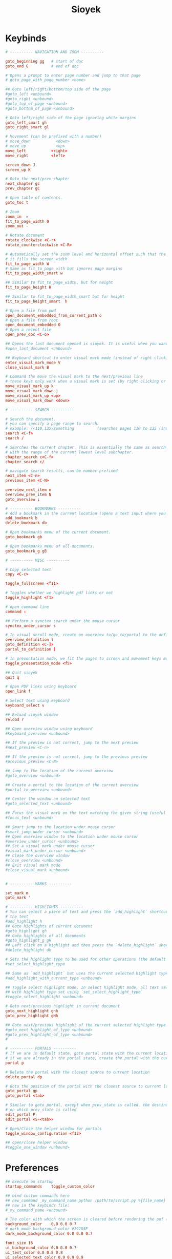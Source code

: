 #+title: Sioyek

* Keybinds
#+begin_src conf :tangle ~/.config/sioyek/keys_user.config
# ---------- NAVIGATION AND ZOOM ----------

goto_beginning gg   # start of doc
goto_end G          # end of doc

# Opens a prompt to enter page number and jump to that page
# goto_page_with_page_number <home>

## Goto left/right/bottom/top side of the page
#goto_left <unbound>
#goto_right <unbound>
#goto_top_of_page <unbound>
#goto_bottom_of_page <unbound>

# Goto left/right side of the page ignoring white margins
goto_left_smart gh
goto_right_smart gl

# Movement (can be prefixed with a number)
# move_down           <down>
# move_up             <up>
move_left           <right>
move_right          <left>

screen_down J
screen_up K

# Goto the next/prev chapter
next_chapter gc
prev_chapter gC

# Open table of contents.
goto_toc t

# Zoom
zoom_in  =
fit_to_page_width 0
zoom_out -

# Rotate document
rotate_clockwise <C-r>
rotate_counterclockwise <C-R>

# Automatically set the zoom level and horizontal offset such that the current page is centered horizontally and
# it fills the screen width
fit_to_page_width W
# Same as fit_to_page_with but ignores page margins
fit_to_page_width_smart w

## Similar to fit_to_page_width, but for height
fit_to_page_height H

## Similar to fit_to_page_width_smart but for height
fit_to_page_height_smart  h

# Open a file from pwd
open_document_embedded_from_current_path o
# Open a file from root
open_document_embedded O
# Open a recent file
open_prev_doc <C-o>

## Opens the last document opened is sioyek. It is useful when you want to quickly toggle between two documents
#open_last_document <unbound>

## Keyboard shortcut to enter visual mark mode (instead of right clicking)
enter_visual_mark_mode V
close_visual_mark B

# Command the move the visual mark to the next/previous line
# these keys only work when a visual mark is set (by right clicking or using `visual_mark_under_cursor` command)
move_visual_mark_up k
move_visual_mark_down j
move_visual_mark_up <up>
move_visual_mark_down <down>

# ---------- SEARCH ----------

# Search the document.
# you can specify a page range to search:
# example: /<110,135>something          (searches pages 110 to 135 (inclusive) for 'something')
search <C-f>
search /

# Searches the current chapter. This is essentially the same as search but the range prefix is autofilled
# with the range of the current lowest level subchapter.
chapter_search c<C-f>
chapter_search c/

# navigate search results, can be number prefixed
next_item <C-n>
previous_item <C-N>

overview_next_item n
overview_prev_item N
goto_overview ;

# ---------- BOOKMARKS ----------
# Add a bookmark in the current location (opens a text input where you can specify the bookmark text)
add_bookmark b
delete_bookmark db

# Open bookmarks menu of the current document.
goto_bookmark gb

# Open bookmarks menu of all documents.
goto_bookmark_g gB

# ---------- MISC ----------

# Copy selected text
copy <C-c>

toggle_fullscreen <f11>

# Toggles whether we highlight pdf links or not
toggle_highlight <f1>

# open command line
command :

## Perform a synctex search under the mouse cursor
synctex_under_cursor s

# In visual scroll mode, create an overview to/go to/portal to the definition in highlighted line
overview_definition l
goto_definition <C-]>
portal_to_definition ]

# In presentation mode, we fit the pages to screen and movement keys move entire pages
toggle_presentation_mode <f5>

## Quit sioyek
quit q

# Open PDF links using keyboard
open_link f

# Select text using keyboard
keyboard_select v

## Reload sioyek window
reload r

## Open overview window using keyboard
#keyboard_overview <unbound>

## If the preview is not correct, jump to the next preview
#next_preview <C-n>

## If the preview is not correct, jump to the previous preview
#previous_preview <C-N>

## Jump to the location of the current overview
#goto_overview <unbound>

## Create a portal to the location of the current overview
#portal_to_overview <unbound>

## Center the window on selected text
#goto_selected_text <unbound>

## Focus the visual mark on the text matching the given string (useful when extensions want to focus on a text)
#focus_text <unbound>

## Smart jump to the location under mouse cursor
#smart_jump_under_cursor <unbound>
## Open overview window to the location under mouse cursor
#overview_under_cursor <unbound>
## Set a visual mark under mouse cursor
#visual_mark_under_cursor <unbound>
## Close the overview window
#close_overview <unbound>
## Exit visual mark mode
#close_visual_mark <unbound>


# ---------- MARKS ----------

set_mark m
goto_mark '

# ---------- HIGHLIGHTS ----------
# You can select a piece of text and press the `add_highlight` shortcut followed by a symbol (a character from a-z) to highlight
# the text
#add_highlight h
## Goto highlights of current document
#goto_highlight gh
## Goto highlights of all documents
#goto_highlight_g gH
## Left click on a highlight and then press the `delete_highlight` shortcut to delete it.
#delete_highlight dh

# Sets the highlight type to be used for other operations (the default highlight type is 'a')
#set_select_highlight_type

## Same as `add_highlight` but uses the current selected highlight type as the type of highlight
#add_highlight_with_current_type <unbound>

## Toggle select highlight mode. In select highlight mode, all text selected using mouse will automatically be highlighted
## with highlight type set using `set_select_highlight_type`
#toggle_select_highlight <unbound>

# Goto next/previous highlight in current document
goto_next_highlight gnh
goto_prev_highlight gNh

## Goto next/previous highlight of the current selected highlight type
#goto_next_highlight_of_type <unbound>
#goto_prev_highlight_of_type <unbound>
#

# ---------- PORTALS ----------
# If we are in default state, goto portal state with the current location in document as the portal source
# if we are already in the portal state, create the portal with the current location as destination.
portal p

# Delete the portal with the closest source to current location
delete_portal dp

# Goto the position of the portal with the closest source to current location
goto_portal gp
goto_portal <tab>

# Similar to goto_portal, except when prev_state is called, the destination of the portal is update to be the state
# on which prev_state is called
edit_portal P
edit_portal <S-<tab>>

# Open/Close the helper window for portals
toggle_window_configuration <f12>

## open/close helper window
#toggle_one_window <unbound>
#+end_src
* Preferences
#+begin_src conf :tangle ~/.config/sioyek/pref_user.config
## Execute on startup
startup_commands    toggle_custom_color

## bind custom commands here
## new_command _my_command_name python /path/to/script.py %{file_name} %{paper_name}
## now in the keybinds file:
#_my_command_name <unbound>

# The color with which the screen is cleared before rendering the pdf (this is the background color of the application and not the PDF file)
background_color    0.0 0.0 0.7
# dark_mode_background_color #292D3E
dark_mode_background_color 0.0 0.0 0.7

font_size 16
ui_background_color 0.0 0.0 0.7
ui_text_color 0.8 0.8 0.8
ui_selected_text_color 0.9 0.9 0.9
ui_selected_background_color #393D4E

# Showing full white text on black background can be irritating for the eye, we can dim the whites a little bit using the contrast option
dark_mode_contrast   0.8

# Highlight color when text is selected using mouse
text_highlight_color    1.0 1.0 0.0

# The color of highlight ruler which is displayed when right click is pressed
# visual_mark_color    0.7 0.7 0.7 0.1
visual_mark_color    0.7 0.7 0.7 0.1

# Highlight color when text is a search match
search_highlight_color  0.0 1.0 0.0

# Hihglight color for PDF links (note that highlight is off by default
# and can only be seen by performing a toggle_highlight command. See keys.config for more details)
link_highlight_color    0.0 0.0 1.0

# Hihglight color for synctex forward search highlights
synctex_highlight_color 0.7 0.0 0.7 0.3

# Urls to use when executing external_search commands
search_url_s	https://scholar.google.com/scholar?q=
search_url_l	http://gen.lib.rus.ec/scimag/?q=
search_url_g	https://www.google.com/search?q=

# Which search url to choose when middle clicking or shift middle clicking on text (the values are the letters of corresponding search_url_* )
# for example if i set `middle_click_search_engine	s`, then we use the url associated with `search_url_s` to handle middle click searches
middle_click_search_engine			s
shift_middle_click_search_engine	l

# The factor by which we increase/decrease zoom when performing zoom_in or zoom_out
zoom_inc_factor         1.2

# How many inches we move vertically/horizontally when performing move_* commands
vertical_move_amount    1.0
horizontal_move_amount    1.0

# When performing screen_down/screen_up we usually don't move a full screen because it causes the user to lose context
# Here we specify the fraction of the screen width by which we move when performing these commands
move_screen_ratio      0.5

# If 0, Table of Contents is shown in a hierarchial tree, otherwise it is a flat list (can improve performance for extremely large table of contents)
flat_toc                            0

# If it is 1, when launching the application if we detect multiple monitors, we automatically launch the helper window in second monitor
should_use_multiple_monitors        0

# If set, we open a new sioyek window when a new file is opened, otherwise we open the file in the previous window
should_launch_new_window    0

# The command to use when trying to do inverse search into a LaTeX document. Uncomment and provide your own command.
# %1 expands to the name of the file and %2 expans to the line number.
inverse_search_command   "/usr/bin/emacs" +%2 %1

# When moving to the next line using visual marker, this setting specifies the distance of the market to the top of the screen in fractions of screen size (center of the screen is zero, top of the screen is one)
visual_mark_next_page_fraction	0.75

# When moving to the next line using visual marker, this setting determines at which point we move the screen (center of the screen is zero, bottom of the screen is one)
visual_mark_next_page_threshold	0.25

# If set, we display a checkerboard pattern for unrendered pages (by default we display nothing)
should_draw_unrendered_pages	0

# If 0, we use the previous renders for overview window which may cause it to be blurry
# if it is 1, we rerender with the proper resolution for overview window which looks better
# but may increase power consumption
rerender_overview 0

## Size of the overview window (1 being as large as the window, valid range is [0, 1])
overview_size 0.7 0.7

## Offset of the center of the overview window ((0,0) being the center of the screen and valid raneg is [-1, 1])
# overview_offset 0.5 0.5

# Use linear texture filtering instead of nearest-neighbor
# Can improve appearance in very high-resolution screens
# linear_filter 0
#
# sort bookmarks by location rather than creation time
sort_bookmarks_by_location 1

## Path to shared.db database file. If not set, we use the default path.
## you can set this to be a file in a synced folder (e.g. dropbox folder) to automatically sync
## sioyek across multiple computers
#shared_database_path    /some/path/shared.db

## Name of the font to use for UI text
#ui_font Some Font Name
## Size of the UI font
#font_size 20


## Background color to use when executing `toggle_custom_color`
# custom_background_color 0.180 0.204 0.251
custom_background_color #292D3E
## Text color to use when executing `toggle_custom_color`
custom_text_color 0.85 0.85 0.85

# Normally mouse wheel zooms in on the middle of the screen, but if this is set to 1, we zoom in on the cursor
wheel_zoom_on_cursor 0

## Color of status bar background
#status_bar_color 0 0 0
status_bar_color #292D3E
## Color of status bar text
#status_bar_text_color 1 1 1
## Font size of the status bar text
#status_bar_font_size 20

## The default size of main window when helper window is closed
#single_main_window_size 800 600
#single_main_window_move 100 100

## The default size/offset of main/helper window when helper window is opened. You can copy the value of this config using `copy_window_size_config` command
#main_window_size 800 600
#main_window_move 100 100
#helper_window_size 800 600
#helper_window_move 100 100

## Touchpad/scrollwhell sensitivity
#touchpad_sensitivity 1.0

## Configure the appearance of page separator
#page_separator_width 2
#page_separator_color	0.9 0.9 0.9

# Ratio of page width to use for `fit_to_page_width_ratio` command
fit_to_page_width_ratio 0.75

# If set, we initially collapse table of content entries
collapsed_toc 0

# If set, we highlight the current line in visual_scroll_mode by masking above and below the current line
# if not set, we only mask below the line
ruler_mode 0

# Additional ruler padding
ruler_padding 4.0
ruler_x_padding 10.0

## We use mupdf to determine lines for visual mark. However, we do have a custom algorithm for image documents
## if `force_custom_line_algorithm` is 1, then we use our custom algorithm instead of mupdf even for documents
## that have lines.
#force_custom_line_algorithm 0

# A directory which sioyek watches for new papers. If a new paper added to this directory
# while we are creating a portal from another document, this new document will automatically
# be used as the destination of the portal.
#paper_folder_path /some/path

# Enable some experimental features, might not be stable
#enable_experimental_features 0

# Automatically create a table of contents for the document if it doesn't already have one
create_table_of_contents_if_not_exists 1

# Limits the maximum size of created table of contents
max_created_toc_size 5000

# Warn the user on the command line only when redefining keys inside
# the same file. When set to 1, sioyek will warn when redefining keys
# from other files also
should_warn_about_user_key_override 1

# Use double clicks to select entire words and single clicks for character-based selection
single_click_selects_words 0

# A prefix to prepend to items in lists (e.g. bookmark lists)
#item_list_prefix >

## In presentation mode, ignore whitespace when trying to determine the size of a page
#ignore_whitespace_in_presentation_mode 0

## In list of recent documents, show the entire document path rather than just the name
#show_doc_path 0

# Show long menu items in multiple lines instead of truncating the string, can reduce performance for
#very large lists
multiline_menus 1

# While in present mode, prerender the next page to avoid flickering
prerender_next_page_presentation 1

# Use a super fast index for search instead of the mupdf's implementation
super_fast_search 1

# Use case-insensitive search
case_sensitive_search 0

#Amethyst
highlight_color_a	0.94 0.64 1.00
#Blue
highlight_color_b	0.00 0.46 0.86
#Caramel
highlight_color_c	0.60 0.25 0.00
#Damson
highlight_color_d	0.30 0.00 0.36
#Ebony
highlight_color_e	0.10 0.10 0.10
#Forest
highlight_color_f	0.00 0.36 0.19
#Green
highlight_color_g	0.17 0.81 0.28
#Honeydew
highlight_color_h	1.00 0.80 0.60
#Iron
highlight_color_i	0.50 0.50 0.50
#Jade
highlight_color_j	0.58 1.00 0.71
#Khaki
highlight_color_k	0.56 0.49 0.00
#Lime
highlight_color_l	0.62 0.80 0.00
#Mallow
highlight_color_m	0.76 0.00 0.53
#Navy
highlight_color_n	0.00 0.20 0.50
#Orpiment
highlight_color_o	1.00 0.64 0.02
#Pink
highlight_color_p	1.00 0.66 0.73
#Quagmire
highlight_color_q	0.26 0.40 0.00
#Red
highlight_color_r	1.00 0.00 0.06
#Sky
highlight_color_s	0.37 0.95 0.95
#Turquoise
highlight_color_t	0.00 0.60 0.56
#Uranium
highlight_color_u	0.88 1.00 0.40
#Violet
highlight_color_v	0.45 0.04 1.00
#Wine
highlight_color_w	0.60 0.00 0.00
#Xanthin
highlight_color_x	1.00 1.00 0.50
#Yellow
highlight_color_y	1.00 1.00 0.00
#Zinnia
highlight_color_z	1.00 0.31 0.02
#+end_src
